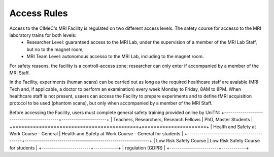 Access Rules
===========================

Access to the CIMeC's MRI Facility is regulated on two different access levels. The safety course for accesso to the MRI laboratory trains for both levels:
  * Researcher Level: guaranteed access to the MRI Lab, under the supervision of a member of the MRI Lab Staff, but no to the magnet room;
  * MRI Team Level: autonomous accesso to the MRI Lab, including to the magnet room.

For safety reasons, the facility is a controll-access zone; researcher can only enter if accompanied by a member of the MRI Staff.

In the Facility, experiments (human scans) can be carried out as long as the required healthcare staff are avaiable (MRI Tech and, if applicable, a doctor to perform an examination) every week Monday to Friday, 8AM to 8PM.
When healthcare staff is not present, usaers can access the Facility to prepare experiments and to define fMRI acquisition protocol to be used (phantom scans), but only when accompanied by a member of the MRI Staff.

Before accessing the Facility, users must complete general safety training provided online by UniTN:
+-------------------------------------------+----------------------+
| Teachers, Researchers, Research Fellows   | PhD, Master Students |
+===========================================+======================+
| Health and Safety at Work Course - General  | Health and Safety at Work Course - General for students   | 
+-------------------------------------------+-------------------------------------------------------------+
| Low Risk Safety Course | Low Risk Safety Course for students |
+------------------------+------------+
| regulation (GDPR) |
+------------------------+------------+
